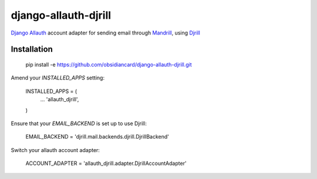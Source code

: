=====================
django-allauth-djrill
=====================

`Django Allauth`_ account adapter for sending email through `Mandrill`_, using `Djrill`_

Installation
============

    pip install -e https://github.com/obsidiancard/django-allauth-djrill.git

Amend your `INSTALLED_APPS` setting:

    INSTALLED_APPS = (
        ...
        'allauth_djrill',
    )

Ensure that your `EMAIL_BACKEND` is set up to use Djrill:

    EMAIL_BACKEND = 'djrill.mail.backends.djrill.DjrillBackend'

Switch your allauth account adapter:

    ACCOUNT_ADAPTER = 'allauth_djrill.adapter.DjrillAccountAdapter'

.. _Django Allauth: https://github.com/pennersr/django-allauth
.. _Mandrill: http://mandrill.com/
.. _Djrill: https://github.com/brack3t/Djrill
